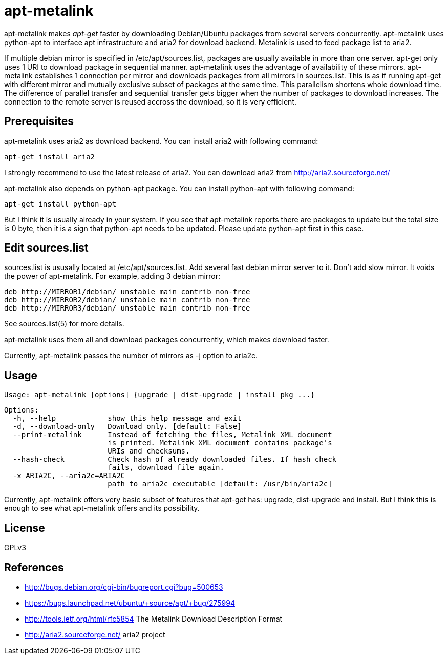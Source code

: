 apt-metalink
============

apt-metalink makes 'apt-get' faster by downloading Debian/Ubuntu
packages from several servers concurrently. apt-metalink uses
python-apt to interface apt infrastructure and aria2 for download
backend. Metalink is used to feed package list to aria2.

If multiple debian mirror is specified in /etc/apt/sources.list,
packages are usually available in more than one server.  apt-get only
uses 1 URI to download package in sequential manner.  apt-metalink
uses the advantage of availability of these mirrors.  apt-metalink
establishes 1 connection per mirror and downloads packages from all
mirrors in sources.list. This is as if running apt-get with different
mirror and mutually exclusive subset of packages at the same time.
This parallelism shortens whole download time. The difference of
parallel transfer and sequential transfer gets bigger when the number
of packages to download increases.  The connection to the remote
server is reused accross the download, so it is very efficient.

Prerequisites
-------------

apt-metalink uses aria2 as download backend.
You can install aria2 with following command:

    apt-get install aria2

I strongly recommend to use the latest release of aria2.  You can
download aria2 from http://aria2.sourceforge.net/

apt-metalink also depends on python-apt package.
You can install python-apt with following command:

    apt-get install python-apt

But I think it is usually already in your system.  If you see that
apt-metalink reports there are packages to update but the total size
is 0 byte, then it is a sign that python-apt needs to be updated.
Please update python-apt first in this case.

Edit sources.list
-----------------

sources.list is ususally located at /etc/apt/sources.list.  Add
several fast debian mirror server to it.  Don't add slow mirror. It
voids the power of apt-metalink.  For example, adding 3 debian mirror:

  deb http://MIRROR1/debian/ unstable main contrib non-free
  deb http://MIRROR2/debian/ unstable main contrib non-free
  deb http://MIRROR3/debian/ unstable main contrib non-free

See sources.list(5) for more details.

apt-metalink uses them all and download packages concurrently, which
makes download faster.

Currently, apt-metalink passes the number of mirrors as -j option to
aria2c.

Usage
-----

  Usage: apt-metalink [options] {upgrade | dist-upgrade | install pkg ...}

  Options:
    -h, --help            show this help message and exit
    -d, --download-only   Download only. [default: False]
    --print-metalink      Instead of fetching the files, Metalink XML document
                          is printed. Metalink XML document contains package's
                          URIs and checksums.
    --hash-check          Check hash of already downloaded files. If hash check
                          fails, download file again.
    -x ARIA2C, --aria2c=ARIA2C
                          path to aria2c executable [default: /usr/bin/aria2c]

Currently, apt-metalink offers very basic subset of features that
apt-get has: upgrade, dist-upgrade and install. But I think this is
enough to see what apt-metalink offers and its possibility.

License
-------

GPLv3

References
----------

 * http://bugs.debian.org/cgi-bin/bugreport.cgi?bug=500653
 * https://bugs.launchpad.net/ubuntu/+source/apt/+bug/275994
 * http://tools.ietf.org/html/rfc5854 The Metalink Download Description Format
 * http://aria2.sourceforge.net/ aria2 project
